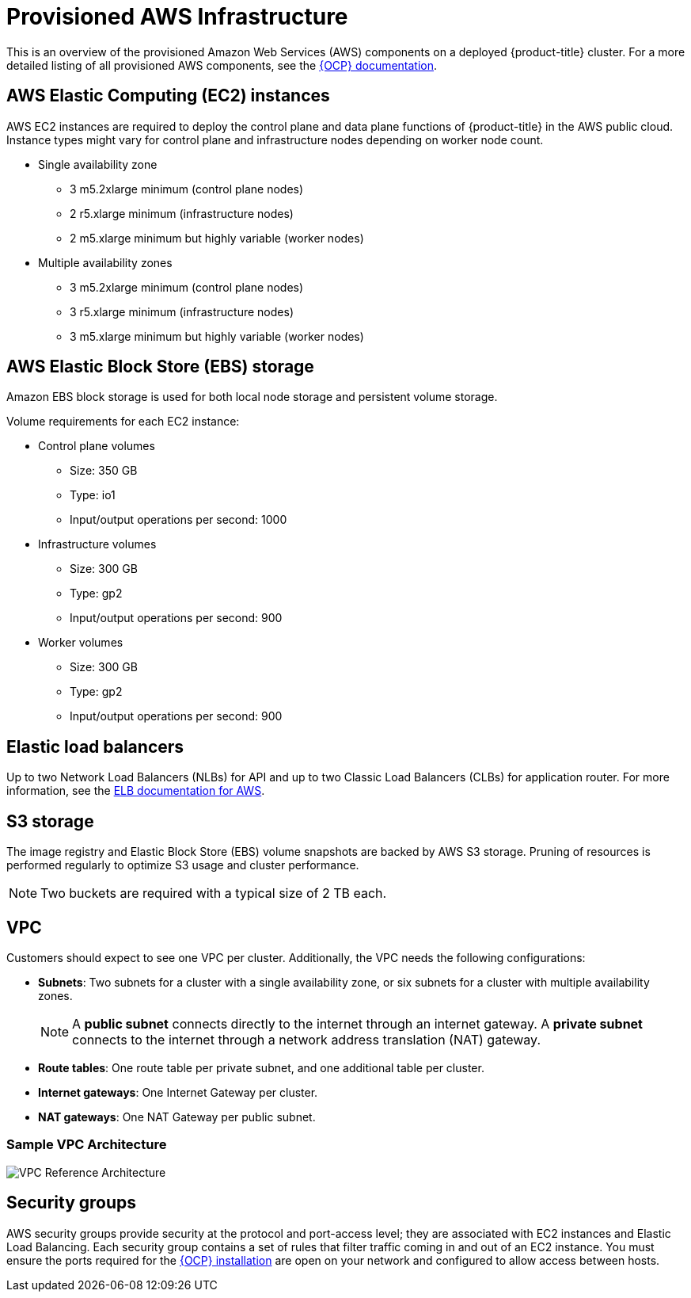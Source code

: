 // Module included in the following assemblies:
//
// * assemblies/aws-ccs.adoc

[id="ccs-aws-provisioned_{context}"]
= Provisioned AWS Infrastructure


This is an overview of the provisioned Amazon Web Services (AWS) components on a deployed {product-title} cluster. For a more detailed listing of all provisioned AWS components, see the link:https://access.redhat.com/documentation/en-us/openshift_container_platform/[{OCP} documentation].

[id="aws-policy-ec2_{context}"]
== AWS Elastic Computing (EC2) instances

AWS EC2 instances are required to deploy the control plane and data plane functions of {product-title} in the AWS public cloud. Instance types might vary for control plane and infrastructure nodes depending on worker node count.

* Single availability zone
** 3 m5.2xlarge minimum (control plane nodes)
** 2 r5.xlarge minimum (infrastructure nodes)
** 2 m5.xlarge minimum but highly variable (worker nodes)

* Multiple availability zones
** 3 m5.2xlarge minimum (control plane nodes)
** 3 r5.xlarge minimum (infrastructure nodes)
** 3 m5.xlarge minimum but highly variable (worker nodes)

[id="aws-policy-ebs-storage_{context}"]
== AWS Elastic Block Store (EBS) storage

Amazon EBS block storage is used for both local node storage and persistent volume storage.

Volume requirements for each EC2 instance:

- Control plane volumes
* Size: 350 GB
* Type: io1
* Input/output operations per second: 1000

- Infrastructure volumes
* Size: 300 GB
* Type: gp2
* Input/output operations per second: 900

- Worker volumes
* Size: 300 GB
* Type: gp2
* Input/output operations per second: 900

[id="aws-policy-elastic-load-balancers_{context}"]
== Elastic load balancers

Up to two Network Load Balancers (NLBs) for API and up to two Classic Load Balancers (CLBs) for application router. For more information, see the link:https://aws.amazon.com/elasticloadbalancing/features/#Details_for_Elastic_Load_Balancing_Products[ELB documentation for AWS].

[id="aws-policy-s3-storage_{context}"]
== S3 storage
The image registry and Elastic Block Store (EBS) volume snapshots are backed by AWS S3 storage. Pruning of resources is performed regularly to optimize S3 usage and cluster performance.

[NOTE]
====
Two buckets are required with a typical size of 2 TB each.
====

[id="aws-policy-vpc_{context}"]
== VPC
Customers should expect to see one VPC per cluster. Additionally, the VPC needs the following configurations:

* *Subnets*: Two subnets for a cluster with a single availability zone, or six subnets for a cluster with multiple availability zones.
+
[NOTE]
====
A *public subnet* connects directly to the internet through an internet gateway. A *private subnet* connects to the internet through a network address translation (NAT) gateway.
====
+ 
* *Route tables*: One route table per private subnet, and one additional table per cluster.

* *Internet gateways*: One Internet Gateway per cluster.

* *NAT gateways*: One NAT Gateway per public subnet.

=== Sample VPC Architecture

image::VPC-Diagram.png[VPC Reference Architecture]

[id="aws-policy-security-groups_{context}"]
== Security groups

AWS security groups provide security at the protocol and port-access level; they are associated with EC2 instances and Elastic Load Balancing. Each security group contains a set of rules that filter traffic coming in and out of an EC2 instance. You must ensure the ports required for the link:https://docs.openshift.com/container-platform/4.7/installing/installing_aws/installing-aws-user-infra.html#installation-aws-user-infra-other-infrastructure_installing-aws-user-infra[{OCP} installation] are open on your network and configured to allow access between hosts.
